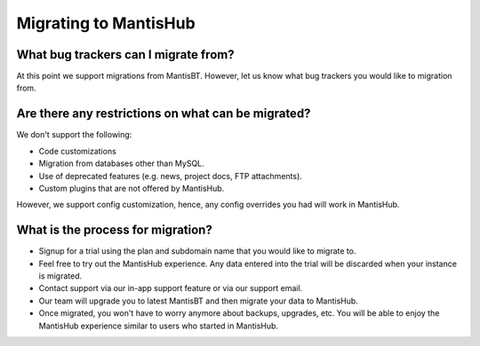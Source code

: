 ======================
Migrating to MantisHub
======================

What bug trackers can I migrate from?
#####################################

At this point we support migrations from MantisBT.
However, let us know what bug trackers you would like to migration from.

Are there any restrictions on what can be migrated?
###################################################

We don't support the following:

- Code customizations
- Migration from databases other than MySQL.
- Use of deprecated features (e.g. news, project docs, FTP attachments).
- Custom plugins that are not offered by MantisHub.

However, we support config customization, hence, any config overrides you had will work in MantisHub.

What is the process for migration?
##################################

- Signup for a trial using the plan and subdomain name that you would like to migrate to.
- Feel free to try out the MantisHub experience.  Any data entered into the trial will be discarded when your instance is migrated.
- Contact support via our in-app support feature or via our support email.
- Our team will upgrade you to latest MantisBT and then migrate your data to MantisHub.
- Once migrated, you won't have to worry anymore about backups, upgrades, etc.
  You will be able to enjoy the MantisHub experience similar to users who started in MantisHub.
